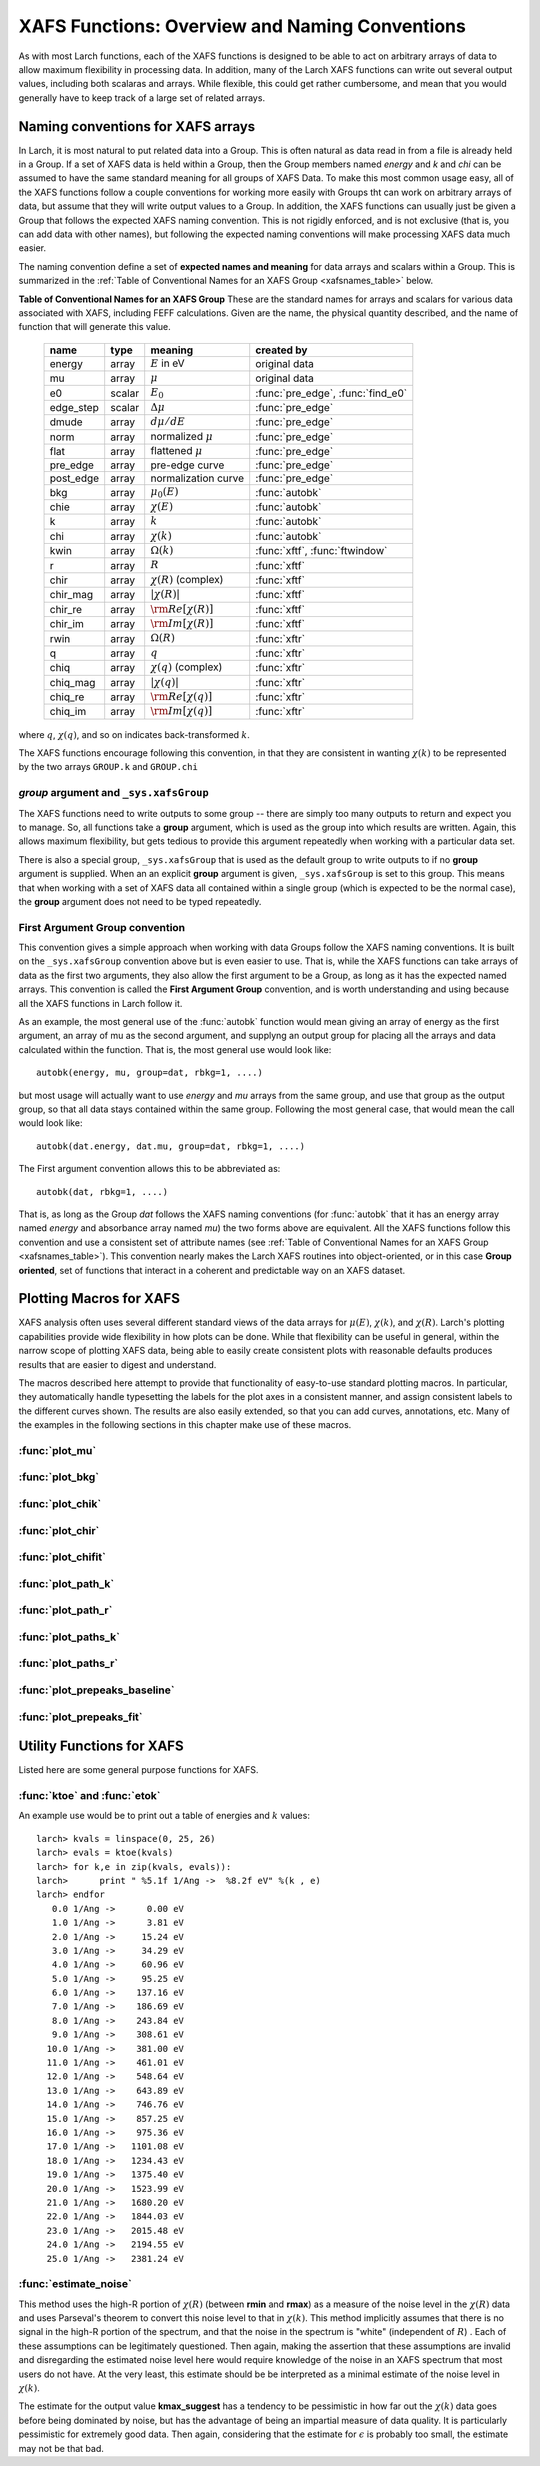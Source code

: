 =========================================================
XAFS Functions: Overview and Naming Conventions
=========================================================

.. module:: _xafs

As with most Larch functions, each of the XAFS functions is designed to be
able to act on arbitrary arrays of data to allow maximum flexibility in
processing data.  In addition, many of the Larch XAFS functions can write
out several output values, including both scalaras and arrays.  While
flexible, this could get rather cumbersome, and mean that you would
generally have to keep track of a large set of related arrays.

Naming conventions for XAFS arrays
=========================================

In Larch, it is most natural to put related data into a Group.  This is
often natural as data read in from a file is already held in a Group.  If a
set of XAFS data is held within a Group, then the Group members named
`energy` and `k` and `chi` can be assumed to have the same standard meaning
for all groups of XAFS Data.  To make this most common usage easy, all of
the XAFS functions follow a couple conventions for working more easily with
Groups tht can work on arbitrary arrays of data, but assume that they will
write output values to a Group.  In addition, the XAFS functions can
usually just be given a Group that follows the expected XAFS naming
convention.  This is not rigidly enforced, and is not exclusive (that is,
you can add data with other names), but following the expected naming
conventions will make processing XAFS data much easier.

The naming convention define a set of **expected names and meaning** for
data arrays and scalars within a Group.  This is summarized in the
:ref:`Table of Conventional Names for an XAFS Group <xafsnames_table>` below.


.. _xafsnames_table:

**Table of Conventional Names for an XAFS Group** These are the standard names for arrays and
scalars for various data associated with XAFS, including FEFF calculations.  Given are the name,
the physical quantity described, and the name of function that will generate this value.


  +---------------+--------+-----------------------------+------------------------------------+
  | name          | type   |   meaning                   | created by                         |
  +===============+========+=============================+====================================+
  | energy        | array  | :math:`E` in eV             | original data                      |
  +---------------+--------+-----------------------------+------------------------------------+
  | mu            | array  | :math:`\mu`                 | original data                      |
  +---------------+--------+-----------------------------+------------------------------------+
  | e0            | scalar | :math:`E_0`                 | :func:`pre_edge`, :func:`find_e0`  |
  +---------------+--------+-----------------------------+------------------------------------+
  | edge_step     | scalar | :math:`\Delta \mu`          | :func:`pre_edge`                   |
  +---------------+--------+-----------------------------+------------------------------------+
  | dmude         | array  | :math:`d\mu/dE`             | :func:`pre_edge`                   |
  +---------------+--------+-----------------------------+------------------------------------+
  | norm          | array  | normalized :math:`\mu`      | :func:`pre_edge`                   |
  +---------------+--------+-----------------------------+------------------------------------+
  | flat          | array  | flattened :math:`\mu`       | :func:`pre_edge`                   |
  +---------------+--------+-----------------------------+------------------------------------+
  | pre_edge      | array  | pre-edge curve              | :func:`pre_edge`                   |
  +---------------+--------+-----------------------------+------------------------------------+
  | post_edge     | array  | normalization curve         | :func:`pre_edge`                   |
  +---------------+--------+-----------------------------+------------------------------------+
  | bkg           | array  | :math:`\mu_0(E)`            | :func:`autobk`                     |
  +---------------+--------+-----------------------------+------------------------------------+
  | chie          | array  | :math:`\chi(E)`             | :func:`autobk`                     |
  +---------------+--------+-----------------------------+------------------------------------+
  | k             | array  | :math:`k`                   | :func:`autobk`                     |
  +---------------+--------+-----------------------------+------------------------------------+
  | chi           | array  | :math:`\chi(k)`             | :func:`autobk`                     |
  +---------------+--------+-----------------------------+------------------------------------+
  | kwin          | array  | :math:`\Omega(k)`           | :func:`xftf`, :func:`ftwindow`     |
  +---------------+--------+-----------------------------+------------------------------------+
  | r             | array  | :math:`R`                   | :func:`xftf`                       |
  +---------------+--------+-----------------------------+------------------------------------+
  | chir          | array  | :math:`\chi(R)` (complex)   | :func:`xftf`                       |
  +---------------+--------+-----------------------------+------------------------------------+
  | chir_mag      | array  | :math:`|\chi(R)|`           | :func:`xftf`                       |
  +---------------+--------+-----------------------------+------------------------------------+
  | chir_re       | array  | :math:`\rm Re[\chi(R)]`     | :func:`xftf`                       |
  +---------------+--------+-----------------------------+------------------------------------+
  | chir_im       | array  | :math:`\rm Im[\chi(R)]`     | :func:`xftf`                       |
  +---------------+--------+-----------------------------+------------------------------------+
  | rwin          | array  | :math:`\Omega(R)`           | :func:`xftr`                       |
  +---------------+--------+-----------------------------+------------------------------------+
  | q             | array  | :math:`q`                   | :func:`xftr`                       |
  +---------------+--------+-----------------------------+------------------------------------+
  | chiq          | array  | :math:`\chi(q)` (complex)   | :func:`xftr`                       |
  +---------------+--------+-----------------------------+------------------------------------+
  | chiq_mag      | array  | :math:`|\chi(q)|`           | :func:`xftr`                       |
  +---------------+--------+-----------------------------+------------------------------------+
  | chiq_re       | array  | :math:`\rm Re[\chi(q)]`     | :func:`xftr`                       |
  +---------------+--------+-----------------------------+------------------------------------+
  | chiq_im       | array  | :math:`\rm Im[\chi(q)]`     | :func:`xftr`                       |
  +---------------+--------+-----------------------------+------------------------------------+

where :math:`q`, :math:`\chi(q)`, and so on indicates back-transformed :math:`k`.


The XAFS functions encourage following this convention, in that they are consistent in wanting
:math:`\chi(k)` to be represented by the two arrays ``GROUP.k`` and ``GROUP.chi``


`group` argument and ``_sys.xafsGroup``
~~~~~~~~~~~~~~~~~~~~~~~~~~~~~~~~~~~~~~~~~~~~

The XAFS functions need to write outputs to some group -- there are simply too many outputs to
return and expect you to manage.   So, all functions take a **group** argument, which is used
as the group into which results are written.  Again, this allows maximum flexibility, but gets
tedious to provide this argument repeatedly when working with a particular data set.

There is also a special group, ``_sys.xafsGroup`` that is used as the default group to write
outputs to if no **group** argument is supplied.  When an an explicit **group** argument is given,
``_sys.xafsGroup`` is set to this group.  This means that when working with a set of XAFS data all
contained within a single group (which is expected to be the normal case), the **group** argument
does not need to be typed repeatedly.

.. index:: First Argument Group convention

.. _first_argument_group:

First Argument Group convention
~~~~~~~~~~~~~~~~~~~~~~~~~~~~~~~~~~~~~~

This convention gives a simple approach when working with data Groups
follow the XAFS naming conventions.  It is built on the ``_sys.xafsGroup``
convention above but is even easier to use.  That is, while the XAFS
functions can take arrays of data as the first two arguments, they also
allow the first argument to be a Group, as long as it has the expected
named arrays.  This convention is called the **First
Argument Group** convention, and is worth understanding and using because
all the XAFS functions in Larch follow it.

As an example, the most general use of the :func:`autobk` function would
mean giving an array of energy as the first argument, an array of mu as the
second argument, and supplyng an output group for placing all the arrays
and data calculated within the function.  That is, the most general use
would look like::

     autobk(energy, mu, group=dat, rbkg=1, ....)

but most usage will actually want to use `energy` and `mu` arrays from the
same group, and use that group as the output group, so that all data stays
contained within the same group.  Following the most general case, that
would mean the call would look like::

     autobk(dat.energy, dat.mu, group=dat, rbkg=1, ....)

The First argument convention allows this to be abbreviated as::

     autobk(dat, rbkg=1, ....)

That is, as long as the Group `dat` follows the XAFS naming conventions
(for :func:`autobk` that it has an energy array named `energy` and
absorbance array named `mu`) the two forms above are equivalent.  All the
XAFS functions follow this convention and use a consistent set of attribute
names (see :ref:`Table of Conventional Names for an XAFS Group
<xafsnames_table>`).  This convention nearly makes the Larch XAFS routines
into object-oriented, or in this case **Group oriented**, set of functions
that interact in a coherent and predictable way on an XAFS dataset.



Plotting Macros for XAFS
================================

XAFS analysis often uses several different standard views of the data arrays
for :math:`\mu(E)`, :math:`\chi(k)`, and :math:`\chi(R)`.  Larch's plotting
capabilities provide wide flexibility in how plots can be done.  While that
flexibility can be useful in general, within the narrow scope of plotting
XAFS data, being able to easily create consistent plots with reasonable
defaults produces results that are easier to digest and understand.

The macros described here attempt to provide that functionality of
easy-to-use standard plotting macros. In particular, they automatically
handle typesetting the labels for the plot axes in a consistent manner, and
assign consistent labels to the different curves shown.  The results are also
easily extended, so that you can add curves, annotations, etc.  Many of the
examples in the following sections in this chapter make use of these macros.

:func:`plot_mu`
~~~~~~~~~~~~~~~~~~~~~

.. function:: plot_mu(dgroup, norm=False, deriv=False, show_pre=False, show_post=False, show_e0=False, emin=None, emax=None, label=None, new=True, win=1)

    Plot :math:`\mu(E)` for an XAFS data group in various forms

   :param dgroup:  group of XAFS data after :func:`pre_edge()` results (see note below)
   :param norm:    bool whether to show normalized data [``False``]
   :param deriv:   bool whether to show derivative of XAFS data [``False``]
   :param show_pre:  bool whether to show pre-edge curve [``False``]
   :param show_post:  bool whether to show post-edge curve [``False``]
   :param show_e0:  bool whether to show E0 [``False``]
   :param show_deriv: bool whether to show deriv together with mu [``False``]
   :param emin:  min energy to show, relative to E0 [``None``, start of data]
   :param emax:  max energy to show, relative to E0 [``None``, end of data]
   :param label: string for label [``None``:  'mu', 'dmu/dE', or 'mu norm']
   :param new:  bool whether to start a new plot [``True``]
   :param win:  integer plot window to use [1]

   The input data group must have the following attributes: `energy`, `mu`,
   `norm`, `e0`, `pre_edge`, `edge_step`, `filename`

:func:`plot_bkg`
~~~~~~~~~~~~~~~~~~~~~

.. function:: plot_bkg(dgroup, norm=True, emin=None, emax=None, show_e0=False, label=None, new=True, win=1)

    Plot :math:`\mu(E)` and background :math:`\mu_0(E)` for XAFS data group

    :param dgroup:   group of XAFS data after autobk() results (see note below)
    :param norm:   bool whether to show normalized data [``True``]
    :param emin:   min energy to show, relative to :math:`E_0` [``None``, start of data]
    :param emax:   max energy to show, relative to :math:`E_0` [``None``, end of data]
    :param show_e0:  bool whether to show E0 [``False``]
    :param label: string for label [``None``:  'mu']
    :param new:   bool whether to start a new plot [``True``]
    :param win:   integer plot window to use [1]

    The input data group must have the following attributes: `energy`, `mu`,
    `bkg`, `norm`, `e0`, `pre_edge`, `edge_step`, `filename`

:func:`plot_chik`
~~~~~~~~~~~~~~~~~~~~~

.. function:: plot_chik(dgroup, kweight=None, kmax=None, show_window=True, label=None, new=True, win=1)

    Plot k-weighted :math:`\chi(k)` for XAFS data group

    :param dgroup:       group of XAFS data after autobk() results (see note below)
    :param kweight:      k-weighting for plot [read from last :func:`xftf()`, or 0]
    :param kmax:         max k to show [``None``, end of data]
    :param show_window:  bool whether to also plot k-window [``True``]
    :param label:        string for label [``None``:  'chi']
    :param new:          bool whether to start a new plot [``True``]
    :param win:       integer plot window to use [1]

    The input data group must have the following attributes: `k`, `chi`,
    `kwin`, `filename`.

:func:`plot_chir`
~~~~~~~~~~~~~~~~~~~~~

.. function:: plot_chir(dgroup, show_mag=True, show_real=False, show_imag=False, rmax=None, label=True, new=True, win=1)

    Plot :math:`\chi(R)` for XAFS data group

    :param dgroup:       group of XAFS data after xftf() results (see note below)
    :param show_mag:     bool whether to plot :math:`|\chi(R)|` [``True``]
    :param show_real:    bool whether to plot :math:`Re[\chi(R)]` [``False``]
    :param show_imag:    bool whether to plot :math:`Im[\chi(R)]` [``False``]
    :param rmax:         max R to show [``None``, end of data]
    :param label:        string for label [``None``:  'chir']
    :param new:          bool whether to start a new plot [``True``]
    :param win:          integer plot window to use [1]

    The input data group must have the following attributes: `r`,
    `chir_mag`, `chir_im`, `chir_re`, `kweight`, `filename`

:func:`plot_chifit`
~~~~~~~~~~~~~~~~~~~~~

.. function:: plot_chifit(dataset, kmin=0, kmax=None, rmax=None, show_mag=True, show_real=False, show_imag=False, new=True, win=1)

    Plot k-weighted :math:`\chi(k)` and :math:`\chi(R)` for fit to feffit dataset

    :param dataset:      feffit dataset, after running :func:`feffit`.
    :param kmin:         min k to show [0]
    :param kmax:         max k to show [``None``, end of data]
    :param rmax:         max R to show [``None``, end of data]
    :param show_mag:     bool whether to plot :math:`|chi(R)|` [``True``]
    :param show_real:    bool whether to plot :math:`Re[`chi(R)]` [``False``]
    :param show_imag:    bool whether to plot :math:`Im[\chi(R)]` [``False``]
    :param new:          bool whether to start a new plot [``True``]
    :param win:          integer plot window to use [1]



:func:`plot_path_k`
~~~~~~~~~~~~~~~~~~~~~

.. function:: plot_path_k(dataset, ipath, kmin=0, kmax=None, offset=0, label=None, new=False, win=1, **kws)

    Plot k-weighted :math:`\chi(k)` for a single Path of a feffit dataset

    :param  dataset:      feffit dataset, after running :func:`feffit`
    :param  ipath:        index of path, starting count at 0 [0]
    :param  kmin:         min k to show [0]
    :param  kmax:         max k to show [``None``, end of data]
    :param  offset:       vertical offset to use for plot [0]
    :param  label:        path label ['path I']
    :param  new:          bool whether to start a new plot [``True``]
    :param  win:          integer plot window to use [1]
    :param  kws:          additional keyword arguments are passed to plot()


:func:`plot_path_r`
~~~~~~~~~~~~~~~~~~~~~

.. function:: plot_path_r(dataset, ipath,rmax=None, offset=0, label=None, show_mag=True, show_real=False, show_imag=True, new=False, win=1, **kws)

    Plot :math:`\chi(R)` for a single Path of a feffit dataset

    :param  dataset:      feffit dataset, after running :func:`feffit`
    :param  ipath:        index of path, starting count at 0 [0]
    :param  kmax:         max k to show [None, end of data]
    :param  offset:       vertical offset to use for plot [0]
    :param  label:        path label ['path I']
    :param  show_mag:     bool whether to plot :math:`|\chi(R)|` [``True``]
    :param  show_real:    bool whether to plot :math:`Re[\chi(R)]` [``False``]
    :param  show_imag:    bool whether to plot :math:`Im[\chi(R)]` [``False``]
    :param  new:          bool whether to start a new plot [``True``]
    :param  win:          integer plot window to use [1]
    :param  kws:          additional keyword arguments are passed to plot()



:func:`plot_paths_k`
~~~~~~~~~~~~~~~~~~~~~~~~~~~~~~

.. function:: plot_paths_k(dataset, offset=-1, kmin=0, kmax=None, new=True, win=1, **kws):

    Plot k-weighted `\chi(k)` for model and all paths of a feffit dataset

    :param dataset:      feffit dataset, after running :func:`feffit`
    :param kmin:         min k to show [0]
    :param kmax:         max k to show [``None``, end of data]
    :param offset:       vertical offset to use for paths for plot [-1]
    :param new:          bool whether to start a new plot [``True``]
    :param win:          integer plot window to use [1]
    :param kws:          additional keyword arguments are passed to plot()



:func:`plot_paths_r`
~~~~~~~~~~~~~~~~~~~~~~~~~~~~~~

.. function:: plot_paths_r(dataset, offset=-0.5, rmax=None, show_mag=True, show_real=False, show_imag=False, new=True, win=1, **kws):

    Plot :math:`\chi(R)` for model and all paths of a feffit dataset

    :param dataset:      feffit dataset, after running func:`feffit`
    :param offset:       vertical offset to use for paths for plot [-0.5]
    :param rmax:         max R to show [``None``, end of data]
    :param show_mag:     bool whether to plot :math:`|\chi(R)|` [T``rue``]
    :param show_real:    bool whether to plot :math:`Re[\chi(R)]` [``False``]
    :param show_imag:    bool whether to plot :math:`Im[\chi(R)]` [``False``]
    :param new:          bool whether to start a new plot [``True``]
    :param win:          integer plot window to use [1]
    :param kws:          additional keyword arguments are passed to plot()



:func:`plot_prepeaks_baseline`
~~~~~~~~~~~~~~~~~~~~~~~~~~~~~~

.. function:: plot_prepeaks_baseline(dataset, subtract_baseline=False, show_fitrange=True, show_peakrange=True, win=1, **kws):

    Plot pre-edge peaks and baseline fit, as from :func:`pre_edge_baseline`
    or XAS Viewer GUI


    :param dataset:      data group, after running :func:`pre_edge_baseline`
    :param subtract_baseline:  bool whether to subtract baseline for plot
    :param show_fitrange:  bool whether to show fit range as vertical bars
    :param show_peakrange:  bool whether to show pre-edge peak range with markers
    :param win:          integer plot window to use [1]
    :param kws:          additional keyword arguments are passed to plot()

    The `dataset` group must have a `prepeaks` subgroup.


:func:`plot_prepeaks_fit`
~~~~~~~~~~~~~~~~~~~~~~~~~~~~~~

.. function:: plot_prepeaks_fit(dataset, show_init=False, subtract_baseline=False, show_residual=False, win=1, **kws):

    Plot pre-edge peaks and fit, as XAS Viewer GUI


    :param dataset:      data group, after running pre-edge peak fit.
    :param show_init:    bool whether to show initial model, before fitting
    :param subtract_baseline:  bool whether to subtract baseline for plot
    :param show_residual:  bool whether to show residual as a stacked plot.
    :param win:          integer plot window to use [1]
    :param kws:          additional keyword arguments are passed to plot()

    The `dataset` group must have a `peakfit_history` subgroup. Currently,
    this is automatically generated only using the XAS Viewer GUI or
    scripts written (and possibly altered) by it.


Utility Functions for XAFS
=============================================


Listed here are some general purpose functions for XAFS.


:func:`ktoe` and :func:`etok`
~~~~~~~~~~~~~~~~~~~~~~~~~~~~~~~~~~~~~~~~~~~~~

..  function:: etok(energies)

    Convert photo-electron energy in eV to wavenumber in :math:`\AA^{-1}`.
    energies can be a single number or array of numbers.

..  function:: ktoe(wavenumbers)

    Convert photo-electron wavenumber in :math:`\AA^{-1}` ot energy in eV.
    wavenumber can be a single number or array of numbers.

An example use would be to print out a table of energies and :math:`k` values::

    larch> kvals = linspace(0, 25, 26)
    larch> evals = ktoe(kvals)
    larch> for k,e in zip(kvals, evals)):
    larch>      print " %5.1f 1/Ang ->  %8.2f eV" %(k , e)
    larch> endfor
       0.0 1/Ang ->      0.00 eV
       1.0 1/Ang ->      3.81 eV
       2.0 1/Ang ->     15.24 eV
       3.0 1/Ang ->     34.29 eV
       4.0 1/Ang ->     60.96 eV
       5.0 1/Ang ->     95.25 eV
       6.0 1/Ang ->    137.16 eV
       7.0 1/Ang ->    186.69 eV
       8.0 1/Ang ->    243.84 eV
       9.0 1/Ang ->    308.61 eV
      10.0 1/Ang ->    381.00 eV
      11.0 1/Ang ->    461.01 eV
      12.0 1/Ang ->    548.64 eV
      13.0 1/Ang ->    643.89 eV
      14.0 1/Ang ->    746.76 eV
      15.0 1/Ang ->    857.25 eV
      16.0 1/Ang ->    975.36 eV
      17.0 1/Ang ->   1101.08 eV
      18.0 1/Ang ->   1234.43 eV
      19.0 1/Ang ->   1375.40 eV
      20.0 1/Ang ->   1523.99 eV
      21.0 1/Ang ->   1680.20 eV
      22.0 1/Ang ->   1844.03 eV
      23.0 1/Ang ->   2015.48 eV
      24.0 1/Ang ->   2194.55 eV
      25.0 1/Ang ->   2381.24 eV



:func:`estimate_noise`
~~~~~~~~~~~~~~~~~~~~~~~~~~~~~~~~~~~~~~~~

..  function:: estimate_noise(k, chi=None, group=None, rmin=15, rmax=30, ....)

    Automatically estimate the noise level in a :math:`\chi(k)` spectrum.


    :param k:       1-d array of :math:`k`
    :param chi:     1-d array of :math:`\chi`
    :param group:   output group.
    :param rmin:    minimum :math:`R` value for noise estimate.
    :param rmax:    maximum :math:`R` value for noise estimate.
    :param kweight:  exponent for weighting spectra by k**kweight [1]
    :param kmin:     starting k for FT Window [0]
    :param kmax:     ending k for FT Window  [20]
    :param dk:       tapering parameter for FT Window [4]
    :param dk2:      second tapering parameter for FT Window [None]
    :param window:   name of window type ['kaiser']
    :param nfft:     value to use for N_fft [2048].
    :param kstep:    value to use for delta_k ( Ang^-1) [0.05]


    The method uses an XAFS Fourier transform, and many of arguments
    (**kmin**, **kmax**, etc) are identical to those of :func:`xftf`.

    This function follows the First Argument Group convention with arrarys named `k` and `chi`.
    The following outputs are written to the supplied **group** (or `_sys.xafsGroup` if
    **group** is not supplied):

     ================= ===============================================================
      attribute         meaning
     ================= ===============================================================
      epsilon_k          estimated noise level in :math:`\chi(k)`.
      epsilon_r          estimated noise level in :math:`\chi(R)`.
      kmax_suggest       suggested highest :math:`k` value for which :math:`|\chi(k)| > \epsilon_k`
     ================= ===============================================================

This method uses the high-R portion of :math:`\chi(R)` (between **rmin**
and **rmax**) as a measure of the noise level in the :math:`\chi(R)` data
and uses Parseval's theorem to convert this noise level to that in
:math:`\chi(k)`.  This method implicitly assumes that there is no signal in
the high-R portion of the spectrum, and that the noise in the spectrum is
"white" (independent of :math:`R`) .  Each of these assumptions can be
legitimately questioned.  Then again, making the assertion that these
assumptions are invalid and disregarding the estimated noise level here
would require knowledge of the noise in an XAFS spectrum that most users do
not have.  At the very least, this estimate should be be interpreted as a
minimal estimate of the noise level in :math:`\chi(k)`.

The estimate for the output value **kmax_suggest** has a tendency to be
pessimistic in how far out the :math:`\chi(k)` data goes before being
dominated by noise, but has the advantage of being an impartial measure of
data quality. It is particularly pessimistic for extremely good data.  Then
again, considering that the estimate for :math:`\epsilon` is probably too
small, the estimate may not be that bad.
